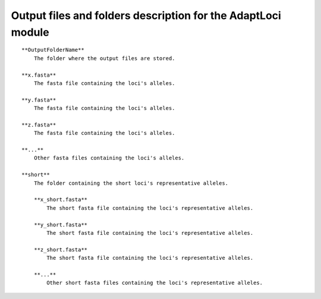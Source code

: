 Output files and folders description for the AdaptLoci module
=============================================================

::

    **OutputFolderName**
        The folder where the output files are stored.

    **x.fasta**
        The fasta file containing the loci's alleles.

    **y.fasta**
        The fasta file containing the loci's alleles.

    **z.fasta**
        The fasta file containing the loci's alleles.

    **...**
        Other fasta files containing the loci's alleles.

    **short**
        The folder containing the short loci's representative alleles.
        
        **x_short.fasta**
            The short fasta file containing the loci's representative alleles.
        
        **y_short.fasta**
            The short fasta file containing the loci's representative alleles.
        
        **z_short.fasta**
            The short fasta file containing the loci's representative alleles.
        
        **...**
            Other short fasta files containing the loci's representative alleles.